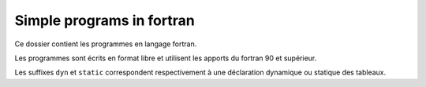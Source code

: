 ==========================
Simple programs in fortran
==========================

Ce dossier contient les programmes en langage fortran.

Les programmes sont écrits en format libre et utilisent les apports du fortran 90 et
supérieur.

Les suffixes ``dyn`` et ``static`` correspondent respectivement à une déclaration
dynamique ou statique des tableaux.

